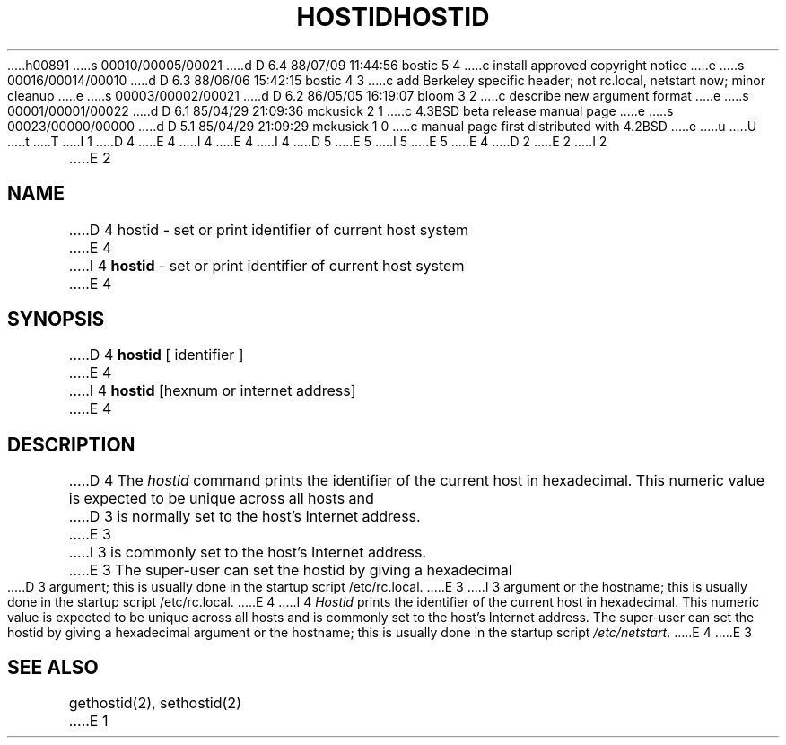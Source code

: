 h00891
s 00010/00005/00021
d D 6.4 88/07/09 11:44:56 bostic 5 4
c install approved copyright notice
e
s 00016/00014/00010
d D 6.3 88/06/06 15:42:15 bostic 4 3
c add Berkeley specific header; not rc.local, netstart now; minor cleanup
e
s 00003/00002/00021
d D 6.2 86/05/05 16:19:07 bloom 3 2
c describe new argument format
e
s 00001/00001/00022
d D 6.1 85/04/29 21:09:36 mckusick 2 1
c 4.3BSD beta release manual page
e
s 00023/00000/00000
d D 5.1 85/04/29 21:09:29 mckusick 1 0
c manual page first distributed with 4.2BSD
e
u
U
t
T
I 1
D 4
.\" Copyright (c) 1983 Regents of the University of California.
.\" All rights reserved.  The Berkeley software License Agreement
.\" specifies the terms and conditions for redistribution.
E 4
I 4
.\" Copyright (c) 1988 Regents of the University of California.
.\" All rights reserved.
E 4
.\"
I 4
.\" Redistribution and use in source and binary forms are permitted
D 5
.\" provided that this notice is preserved and that due credit is given
.\" to the University of California at Berkeley. The name of the University
.\" may not be used to endorse or promote products derived from this
.\" software without specific prior written permission. This software
.\" is provided ``as is'' without express or implied warranty.
E 5
I 5
.\" provided that the above copyright notice and this paragraph are
.\" duplicated in all such forms and that any documentation,
.\" advertising materials, and other materials related to such
.\" distribution and use acknowledge that the software was developed
.\" by the University of California, Berkeley.  The name of the
.\" University may not be used to endorse or promote products derived
.\" from this software without specific prior written permission.
.\" THIS SOFTWARE IS PROVIDED ``AS IS'' AND WITHOUT ANY EXPRESS OR
.\" IMPLIED WARRANTIES, INCLUDING, WITHOUT LIMITATION, THE IMPLIED
.\" WARRANTIES OF MERCHANTIBILITY AND FITNESS FOR A PARTICULAR PURPOSE.
E 5
.\"
E 4
.\"	%W% (Berkeley) %G%
.\"
D 2
.TH HOSTID 1 "1 April 1983"
E 2
I 2
.TH HOSTID 1 "%Q%"
E 2
.UC 5
.SH NAME
D 4
hostid \- set or print identifier of current host system
E 4
I 4
\fBhostid\fP \- set or print identifier of current host system
E 4
.SH SYNOPSIS
D 4
.B hostid
[ identifier ]
E 4
I 4
\fBhostid\fP [hexnum or internet address]
E 4
.SH DESCRIPTION
D 4
The
.I hostid
command prints the identifier of the current host in hexadecimal.
This numeric value is expected to be unique across all hosts and
D 3
is normally set to the host's Internet address.
E 3
I 3
is commonly set to the host's Internet address.
E 3
The super-user can set the hostid by giving a hexadecimal
D 3
argument; this is usually done in the startup script /etc/rc.local.
E 3
I 3
argument or the hostname;
this is usually done in the startup script /etc/rc.local.
E 4
I 4
\fIHostid\fP prints the identifier of the current host in hexadecimal.
This numeric value is expected to be unique across all hosts and is
commonly set to the host's Internet address.  The super-user can set
the hostid by giving a hexadecimal argument or the hostname; this is
usually done in the startup script \fI/etc/netstart\fP.
E 4
E 3
.SH SEE ALSO
gethostid(2), sethostid(2)
E 1
